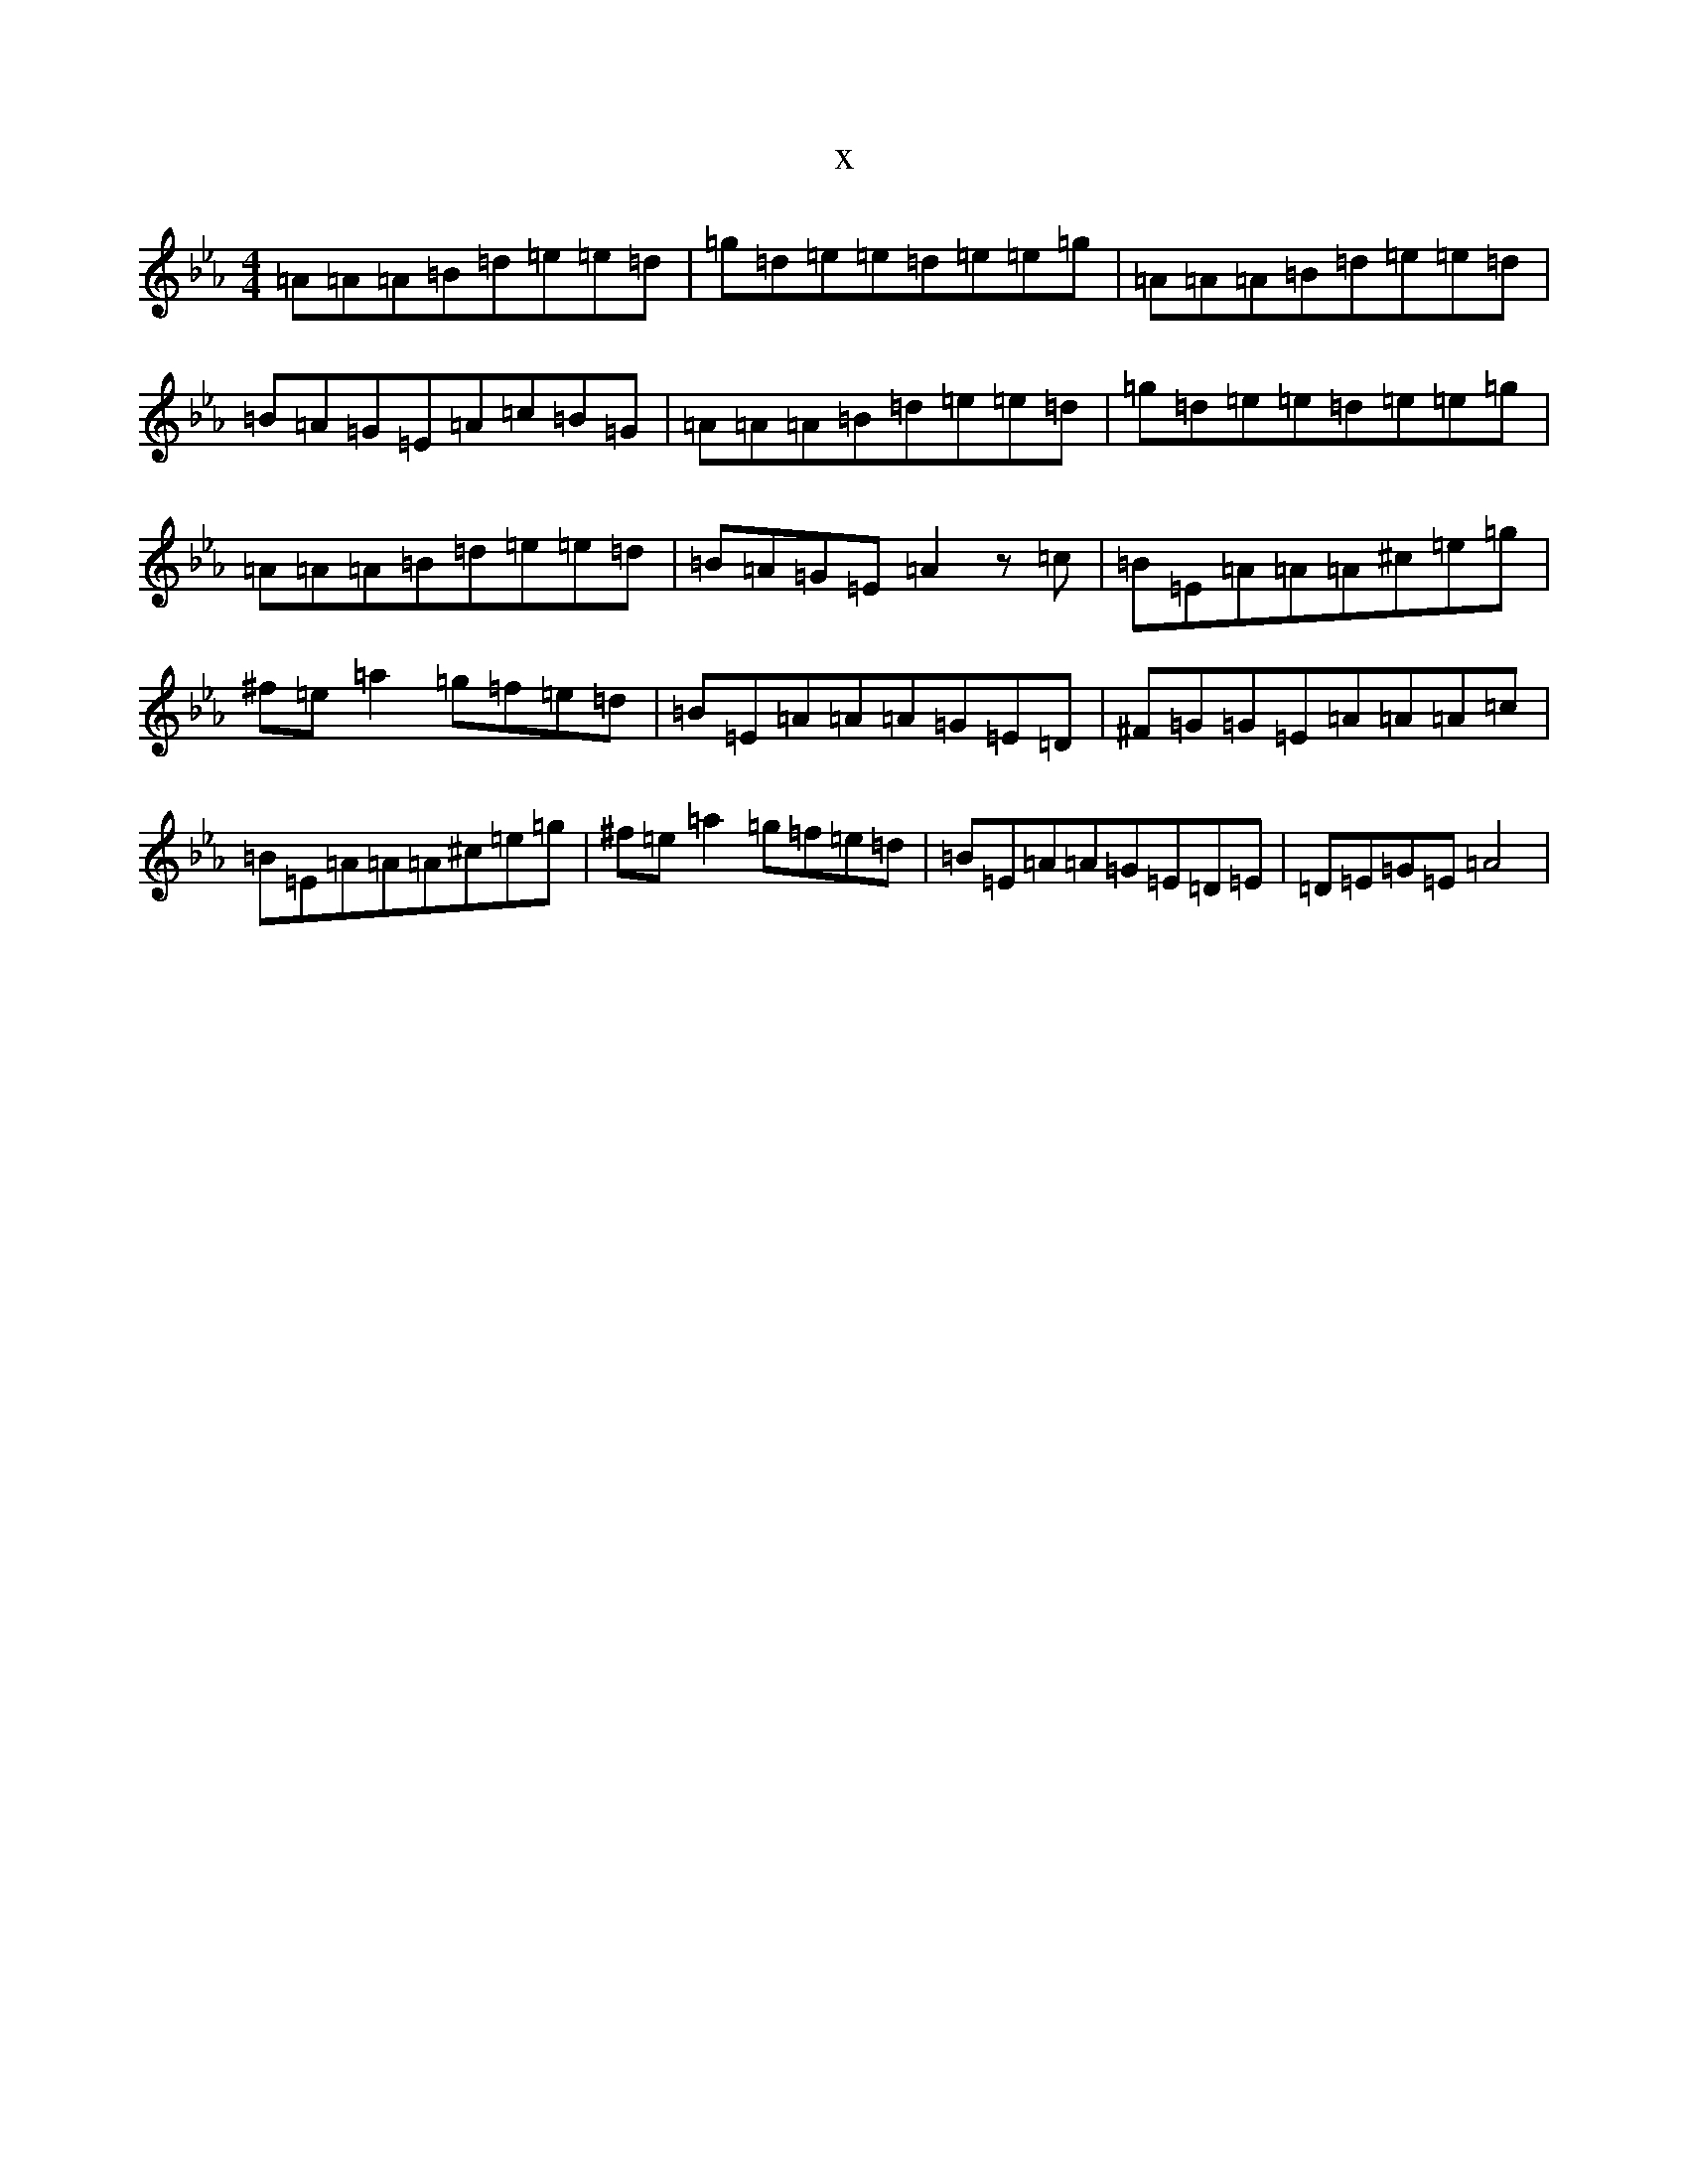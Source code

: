 X:808
T:x
L:1/8
M:4/4
K: C minor
=A=A=A=B=d=e=e=d|=g=d=e=e=d=e=e=g|=A=A=A=B=d=e=e=d|=B=A=G=E=A=c=B=G|=A=A=A=B=d=e=e=d|=g=d=e=e=d=e=e=g|=A=A=A=B=d=e=e=d|=B=A=G=E=A2z=c|=B=E=A=A=A^c=e=g|^f=e=a2=g=f=e=d|=B=E=A=A=A=G=E=D|^F=G=G=E=A=A=A=c|=B=E=A=A=A^c=e=g|^f=e=a2=g=f=e=d|=B=E=A=A=G=E=D=E|=D=E=G=E=A4|